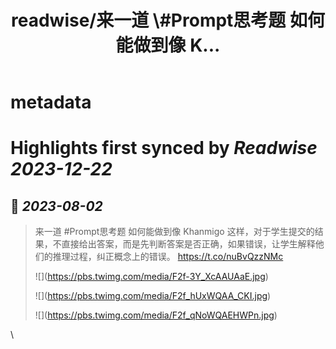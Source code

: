 :PROPERTIES:
:title: readwise/来一道 \#Prompt思考题  如何能做到像 K...
:END:


* metadata
:PROPERTIES:
:author: [[dotey on Twitter]]
:full-title: "来一道 \#Prompt思考题  如何能做到像 K..."
:category: [[tweets]]
:url: https://twitter.com/dotey/status/1686597922387906561
:image-url: https://pbs.twimg.com/profile_images/561086911561736192/6_g58vEs.jpeg
:END:

* Highlights first synced by [[Readwise]] [[2023-12-22]]
** 📌 [[2023-08-02]]
#+BEGIN_QUOTE
来一道 #Prompt思考题 
如何能做到像 Khanmigo 这样，对于学生提交的结果，不直接给出答案，而是先判断答案是否正确，如果错误，让学生解释他们的推理过程，纠正概念上的错误。 https://t.co/nuBvQzzNMc 

![](https://pbs.twimg.com/media/F2f-3Y_XcAAUAaE.jpg) 

![](https://pbs.twimg.com/media/F2f_hUxWQAA_CKI.jpg) 

![](https://pbs.twimg.com/media/F2f_qNoWQAEHWPn.jpg) 
#+END_QUOTE\